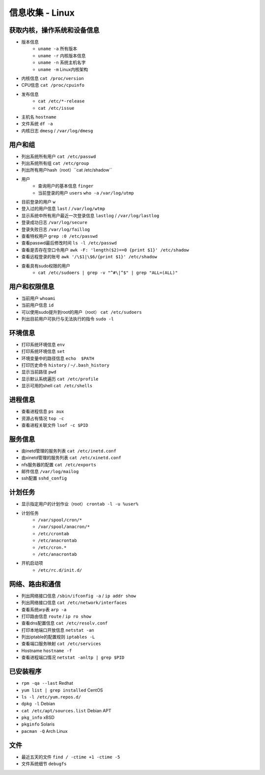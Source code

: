 信息收集 - Linux
========================================

获取内核，操作系统和设备信息
----------------------------------------
- 版本信息
    - ``uname -a`` 所有版本
    - ``uname -r`` 内核版本信息
    - ``uname -n`` 系统主机名字
    - ``uname -m`` Linux内核架构
- 内核信息 ``cat /proc/version``
- CPU信息 ``cat /proc/cpuinfo``
- 发布信息
    - ``cat /etc/*-release``
    - ``cat /etc/issue``
- 主机名 ``hostname``
- 文件系统 ``df -a``
- 内核日志 ``dmesg`` / ``/var/log/dmesg``

用户和组
----------------------------------------
- 列出系统所有用户 ``cat /etc/passwd``
- 列出系统所有组 ``cat /etc/group``
- 列出所有用户hash（root）``cat /etc/shadow``
- 用户
    - 查询用户的基本信息 ``finger``
    - 当前登录的用户 ``users`` ``who -a`` ``/var/log/utmp``
- 目前登录的用户 ``w``
- 登入过的用户信息 ``last`` / ``/var/log/wtmp``
- 显示系统中所有用户最近一次登录信息 ``lastlog`` / ``/var/log/lastlog``
- 登录成功日志 ``/var/log/secure``
- 登录失败日志 ``/var/log/faillog``
- 查看特权用户 ``grep :0 /etc/passwd``
- 查看passwd最后修改时间 ``ls -l /etc/passwd``
- 查看是否存在空口令用户 ``awk -F: 'length($2)==0 {print $1}' /etc/shadow``
- 查看远程登录的账号 ``awk '/\$1|\$6/{print $1}' /etc/shadow``
- 查看具有sudo权限的用户
    - ``cat /etc/sudoers | grep -v "^#\|^$" | grep "ALL=(ALL)"``

用户和权限信息
----------------------------------------
- 当前用户 ``whoami``
- 当前用户信息 ``id``
- 可以使用sudo提升到root的用户（root） ``cat /etc/sudoers``
- 列出目前用户可执行与无法执行的指令 ``sudo -l``

环境信息
----------------------------------------
- 打印系统环境信息 ``env``
- 打印系统环境信息 ``set``
- 环境变量中的路径信息 ``echo  $PATH``
- 打印历史命令 ``history`` / ``~/.bash_history``
- 显示当前路径 ``pwd``
- 显示默认系统遍历 ``cat /etc/profile``
- 显示可用的shell ``cat /etc/shells``

进程信息
----------------------------------------
- 查看进程信息 ``ps aux``
- 资源占有情况 ``top -c``
- 查看进程关联文件 ``lsof -c $PID``

服务信息
----------------------------------------
- 由inetd管理的服务列表 ``cat /etc/inetd.conf``
- 由xinetd管理的服务列表 ``cat /etc/xinetd.conf``
- nfs服务器的配置 ``cat /etc/exports``
- 邮件信息 ``/var/log/mailog``
- ssh配置 ``sshd_config``

计划任务
----------------------------------------
- 显示指定用户的计划作业（root） ``crontab -l -u %user%``
- 计划任务
    - ``/var/spool/cron/*``
    - ``/var/spool/anacron/*``
    - ``/etc/crontab``
    - ``/etc/anacrontab``
    - ``/etc/cron.*``
    - ``/etc/anacrontab``
- 开机启动项
    - ``/etc/rc.d/init.d/``

网络、路由和通信
----------------------------------------
- 列出网络接口信息 ``/sbin/ifconfig -a`` / ``ip addr show``
- 列出网络接口信息 ``cat /etc/network/interfaces``
- 查看系统arp表 ``arp -a``
- 打印路由信息 ``route`` / ``ip ro show``
- 查看dns配置信息 ``cat /etc/resolv.conf``
- 打印本地端口开放信息 ``netstat -an``
- 列出iptable的配置规则 ``iptables -L``
- 查看端口服务映射 ``cat /etc/services``
- Hostname ``hostname -f``
- 查看进程端口情况 ``netstat -anltp | grep $PID``

已安装程序
----------------------------------------
- ``rpm -qa --last`` Redhat
- ``yum list | grep installed`` CentOS
- ``ls -l /etc/yum.repos.d/``
- ``dpkg -l`` Debian
- ``cat /etc/apt/sources.list`` Debian APT
- ``pkg_info`` xBSD
- ``pkginfo`` Solaris
- ``pacman -Q`` Arch Linux

文件
----------------------------------------
- 最近五天的文件 ``find / -ctime +1 -ctime -5``
- 文件系统细节 ``debugfs``
